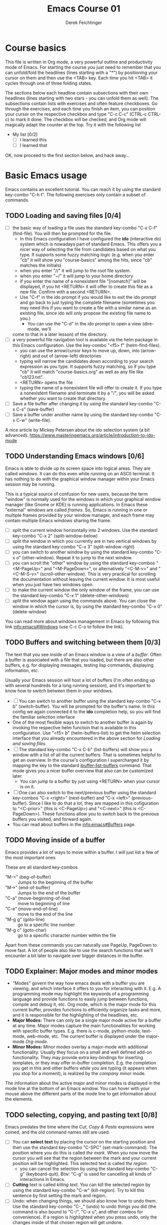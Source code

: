 #+TODO: TODO(t!) WAIT(W@/!) | DONE(d!) CANCELED(c@) DELEGATED-AWAY(G@/!)
#+TODO: BUG(b!) WRITE(w) | FIXED(f!) WONTFIX(w!)
#+TITLE: Emacs Course 01

#+AUTHOR: Derek Feichtinger
#+EMAIL: dfeich@gmail.com

# the following property setting is inherited by all org headings
# it is used by an advanced feature for presenting nicer agenda views
# (org-super-agenda)
#+PROPERTY: agenda-group emacs_course

# For starting the course, move your cursor to the line reading
# "Course Basics" and use the <TAB> key to unfold the contents
# of that headline.

* Course basics
  This file is written in Org mode, a very powerful outline and
  productivity mode of Emacs. For starting the course you just need to
  remember that you can unfold/fold the headlines (lines starting with
  a "*") by positioning your cursor on them and then use the <TAB>
  key. Each time you hit <TAB> it cycles through one of three folding
  states.

  The sections below each headline contain subsections with their own
  headlines (lines starting with two stars - you can unfold them as
  well). The subsections contain lists with exercises and often
  feature checkboxes. Go through the exercises, and each time you
  finish an item, you can position your cursor on the respective
  checkbox and type "C-c C-c" (CTRL-c CTRL-c) to mark it done. The
  checkbox will be checked, and Org mode will magically adapt the
  counter at the top. Try it with the following list

 - My list [0/2]
   - [ ] I learned this
   - [ ] I learned that

 OK, now proceed to the first section below, and hack away...
  
* Basic Emacs usage
  Emacs contains an excellent tutorial. You can reach it by using
  the standard key-combo "C-h t". The following exercises only contain a subset
  of commands.
** TODO Loading and saving files [0/4]
   :LOGBOOK:
   - State "TODO"       from              [2020-06-11 Thu 23:07]
   :END:
   - [ ] the basic way of loading a file uses the standard key-combo "C-x
     C-f" (find-file). You will then be prompted for the file.
     - In this Emacs configuration I have configured the *ido*
       (interactive do) system which is nowadays part of standard
       Emacs. This offers you a nicer way of selecting the file from
       candidates based on what you type. It supports some fuzzy
       matching logic (e.g. when you enter "cb" it will show you
       "course-basics" among the hits, since "cb" matches the
       initials)
     - when you enter "//" it will jump to the root file system.
     - when you enter "~/" it will jump to your home directory
     - if you enter the name of a nonexistent file "[nomatch]" will be displayed,
       if you hit <RETURN> it will offer to create this file as a new file. Confirm
       with a second <RETURN>.
     - Use "C-f" in the ido prompt if you would like to exit the ido
       prompt and go back to just typing the complete filename
       (sometimes you may need this if you want to create a file with
       a similar name as an existing file, since ido will only propose
       the existing file name to you.)
      - You can use the "C-d" in the ido prompt to open a view (dire-mode, we'll
	come to that in a later lesson) of the directory.
   - [ ] a very powerful file navigation tool is available via the
     helm package in this Emacs configuration. Use the key-combo "<f5> f"
     (helm-find-files).
     - you can use the arrow/cursor keys to move up, down, into
       (arrow-right) and out of (arrow-left) directories
     - typing will narrow the candidates down according to your search expression
       as you type. It supports fuzzy matching, so if you type "cb" it will match
       "course-basics.org" as well as any file like "cb123.txt".
     - <RETURN> opens the file
     - typing the name of a nonexistent file will offer to create it. If you type
       a nonexistent filename and terminate it by a "/", you will be asked whether
       you want to create that directory.
   - [ ] Save a file buffer after changing it by using the standard key-combo
     "C-x C-s" (save-buffer)
   - [ ] Save a buffer under another name by using the standard
     key-combo "C-x C-w" (write-file).

   A nice article by Mickey Petersen about the ido selection system (a bit
   advanced):
   https://www.masteringemacs.org/article/introduction-to-ido-mode  
   
** TODO Understanding Emacs windows [0/6]
   Emacs is able to divide up its screen space into logical
   areas. They are called /windows/. It can do this even while running
   on an ASCII terminal. It has nothing to do with the graphical
   window manager within your Emacs session may be running.

   This is a typical source of confusion for new users, because the
   term "window" is normally used for the windows in which your
   graphical window manager (like Gnome or KDE) is running
   applications. In Emacs these "external" windows are called /frames/.
   So, Emacs is running in one or multiple frames provided by your
   window manager, and each frame may contain multiple Emacs windows
   sharing the frame.

   - [ ] split the current window horizontally into 2 windows. Use
     the standard key-combo "C-x 2" (split-window-below)
   - [ ] split the window in which you currently are in two vertical
     windows by using the standard key-combo "C-x 3" (split-window-right)
   - [ ] you can switch to another window by using the standard key-combo
     "C-x o" (other-window). Repeat it to jump to the next window.
   - [ ] you can scroll the "other" window by using the standard
     key-combos "<M-PageUp>" and "<M-PageDown>", or alternatively
     "<C-M-v>" and "<C-M-S-v>" (scroll-other-window). This is very
     practical for scrolling the documentation without leaving the
     current window. It is most useful when you just have two windows
     open.
   - [ ] to make the current window the only window of the frame,
     you can use the standard key-combo "C-x 1" (delete-other-windows)
   - [ ] split the window again using the commands above. You can
     close the window in which the cursor is, by using the standard
     key-combo "C-x 0" (delete-window)

   You can read more about windows management in Emacs by following
   this link [[info:emacs#Windows][info:emacs#Windows]]  (use C-c C-o to follow the link).

** TODO Buffers and switching between them [0/3]
   The text that you see inside of an Emacs window is a view of a /buffer/.
   Often a buffer is associated with a file that you loaded, but there
   are also other buffers, e.g. for displaying messages, testing lisp commands,
   displaying information, etc.

   Usually your Emacs session will host a lot of buffers (I'm often ending up
   with several hundreds for a long running session), and it's important to
   know how to switch between them in your windows.

   - [ ] You can switch to another buffer using the standard key-combo
     "C-x b" (switch-buffer). You will be prompted for the buffer's name.
     In this config we again connected it to the *ido* completion help, so
     you will find the familiar selection interface
   - One of the most flexible ways to switch to another buffer is again by
     invoking the respective helm function that is available in this configuration.
     Use "<f5> b" (helm-buffers-list) to get the helm selection interface that
     you already encountered in the above section for [[*Loading and saving files][Loading and saving files]].
   - [ ] The standard key-combo "C-x C-b" (list-buffers) will show you
     a window with a list of all the current buffers. That is
     sometimes helpful to get an overview. In the course's
     configuration I supercharged it by mapping the key to the
     standard [[help:ibuffer-list-buffers][ibuffer-list-buffers]] command. That mode gives you a
     nicer buffer overview that also can be customized later.
     - You can jump to a buffer by just using <RETURN> when your cursor is on
       it.
   - [ ] One can also switch to the next/previous buffer using the
     standard key-combos "C-x <right>" (next-buffer) and "C-x <left>"
     (previous-buffer). Since I like to do that a lot, they are mapped
     in this cofiguration to "<C-prior>" (this is <C-PageUp>) and
     "<C-next>" (this is <C-PageDown>). These functions allow you to
     switch back to the previous buffers you visited, and forward
     again.
   - You can read about buffers in the [[info:emacs#Buffers][info:emacs#Buffers]] page.

** TODO Moving inside of a buffer
   Emacs provides a lot of ways to move within a buffer.
   I will just list a few of the most important ones

   These are all standard key-combos
   - "M-<" (beg-of-buffer) :: Jumps to the beginning of the buffer
   - "M->" (end-of-buffer) :: Jumps to the end of the buffer
   - "C-a" (move-beginning-of-line) :: move to beginning of line
   - "C-e" (move-end-of-line) :: move to the end of the line
   - "M-g g" (goto-line) :: go to a specific line number
   - "M-g c" (goto-char) :: go to a specific character number within
     the file

   Apart from these commands you can naturally use PageUp, PageDown to
   move fast. A lot of people also like to use the search functions
   that we'll encounter a bit later to navigate over bigger distances
   in the buffer.

** TODO Explainer: Major modes and minor modes
   :LOGBOOK:
   - State "TODO"       from              [2020-06-17 Wed 23:05]
   :END:
   - "Modes" govern the way how emacs deals with a buffer you are
     viewing, and which interface it offers to you for interacting
     with it. E.g. A programming mode may highlight the keywords of a
     programming language and provide functions to easily jump between
     functions, compile and debug it, etc. Org mode, which is the
     major mode for this current buffer, provides functions to
     efficiently organize tasks and more, and it is responsible for
     the highlighting of the headlines, etc.
   - *Major Modes:* There can only be a single major mode active for a
     buffer at any time. Major modes capture the main functionalities
     for working with specific buffer types. E.g. there is c-mode,
     python-mode, text-mode, web-mode, etc. The current buffer is
     displayed under the major-mode /Org-mode/.
   - *Minor Modes:* Minor modes overlay a major-mode with additional
     functionality. Usually they focus on a small and well defined
     add-on functionality. They may provide extra key-bindings for
     inserting templates, or they may offer in-buffer
     completion. E.g. the completion you get in this and other buffers
     while you are typing (it appears when you stop for a moment), is
     realized by the /company/ minor mode.

   The information about the active major and minor modes is
   displayed in the mode line at the bottom of an Emacs window. You
   can hover with your mouse above the different parts of the mode line
   to get information about the elements.

** TODO selecting, copying, and pasting text [0/8]
   Emacs predates the time where the /Cut, Copy & Paste/ expressions
   were coined, and the old command names still are used.
   - [ ] You can *select text* by placing the cursor on the starting
     position and then use the standard key-combo "C-SPC"
     (set-mark-command). The position where you do this is called /the
     mark/. When you now move the cursor you will see that the region
     between the mark and your current position will be
     highlighted. This selected text is called /the region/.
     - you can cancel the selection by using the standard key-combo
       "C-g" (keyboard-quit). Btw: "C-g" is used for cancelling all kinds
       of interactions in Emacs.
   - [ ] *Cutting* text is called /killing text/. You can kill the
     selected region by using the standard key-combo "C-w"
     (kill-region).  Try to kill this sentence by first setting the
     mark and region..
   - [ ] Undo: when changing things, we should also know how to undo them.
     Use the standard key-combo "C-_" (undo) to undo things you did (the command
     is also bound to  "C-/", "C-x u", and other combos for convenience). If
     a region is highlighted when you press undo, only the changes inside of
     that chosen region will get undone.
   - [ ] You can *insert/paste* the killed text somewhere else by moving
     your cursor to the new position and using the standard key-combo
     "C-y" (yank). This action is called /yanking/. Insert your
     killed text here:
   - [ ] If you do not want to cut the text, but you just want to *copy*
     it, you invoke the standard key-combo "M-w" (kill-ring-save) on
     the selected region. This leaves the region as it is, but you can
     insert a copy of it somewhere else with "C-y" as above. above.
   - [ ] When you invoke "C-y" to insert the text, and then follow it
     up by the standard key-combo "M-y" (yank-pop), the inserted text
     will be exchanged against earlier killed text snippets. This way
     you can step through the *history of copied text* pieces. The
     memory where the copied texts are stored is called the
     "kill-ring", and repeatedly using "M-y" steps through it.
   - [ ] an even simpler way to work with the "kill-ring" is to
     use the respective helm command which in this Emacs config is
     mapped to "<f5> k" (helm-show-kill-ring). You will be able to
     quickly narrow down to the desired snippet from your kill history.
     Try it out.
   - [ ] *Rectangular Regions*
     - Emacs can easily handle rectangular regions. I just show here
       one of the simplest ways.
     - [ ] go to the beginning of the region you want to mark. Now, instead
       of just using "C-SPC" you use the standard key-combo "C-x SPC"
       (rectangle-mark-mode) to set the mark. If you now move the
       cursor you will see that a rectangular selection is highlighted.
       You can use the commands "C-w" for cutting (killing) or "M-w" for
       just copying the selection just as above.
     - this rectangle mark mode will actually only be active for this one
       copy/kill operation.

   Emacs has a whole number of other shortcuts to cut text (remember:
   it is called "kill" in Emacs-speak). Here a selection of the
   standard key-combos I find myself using often
   - "C-k" :: Kills the whole line beginning from the cursor position
   - "M-d" :: Kills the text until the end of the word (or the whole
     word if you're in front of it)
   - "M-k" :: Kills up to the end of the sentence.
   All these commands can be invoked repeatedly, and each time the killed
   text will be added to the currently saved text for copying. So, when afterwards
   you execute a yank with "C-y" it will insert the concatenation of these kills.
     
** TODO searching for strings and regular expressions [0/4]
   :LOGBOOK:
   - State "TODO"       from              [2020-06-11 Thu 23:07]
   :END:
   - [ ] Use the standard key-combo "C-s" (isearch-forward) to do an incremental
     string search forward. Hitting "C-s" again jumps to the next match.
     <RETURN> exits the search, placing the cursor after the current hit.
     - You can get extensive help on isearch by looking up its help page
       using the help lookup combo for it:
        "C-h k C-s" (q.v. [[*What does this key or combo do?][What does this key or combo do?]])
   - [ ] Use the standard key-combo "C-u C-s" (isearch-forward) to do
     an incremental regexp search forward.
   - [ ] The standard key-combos "C-r" and "C-u C-r" do the same in
     backwards direction
   - [ ] One of the best search tools for Emacs uses the helm
     framework and is included in this configuration: [[https://github.com/emacsorphanage/helm-swoop][helm-swoop]]. Use
     "<f5> s" (helm-swoop) to enter a search mode where you see all
     the hits that match your current search expression as you type.
     - while you are searching, you can go to the edit mode (look at
       the window's top line. The command is listed there, "C-c
       C-e"). In edit mode you can change all the lines, and then
       write them back to the buffer.
     - If you use [M-i] while searching (also mentioned in the top line), the search
       will go over all open buffers of this Emacs session.

** TODO Executing Emacs commands and getting information about them [0/4]
   Emacs has a huge number of commands and many of them are not bound to
   key combinations. Such commands can be entered after using the
   standard key-combo "M-x" (execute-extended-command). In this configuration we have configured
   the package "smex" which makes the selection of commands much
   easier.

   - [ ] run the command "emacs-version" by using the key-combo "M-x"
     and then entering the command. The fuzzy matching of smex will
     allow you to enter e.g. the initials "ev", or you can type
     "emav", or "emacs-ver". <RETURN> selects the current command.
   - [ ] if you want to get information about a command in smex, you can
     invoke the help system by using the standard key-combo "C-h f" (describe-function)
     while being in the smex selection dialog.
   - [ ] If you want to get information about a function written in
     the text of an Emacs buffer, you can use the same standard
     key-combo "C-h f" (describe-function) while the cursor is on the
     name of a function. Try it with the one on the next line
     :                emacs-version
     Emacs will offer you the word under the cursor as the default for looking
     up the respective help page.
   - [ ] A very easy way of finding and executing a command is by using the
     helm package that is configured in this Emacs configuration. You
     can invoke the key-combo "<f5> x" (helm-M-x). You can then search
     for Emacs commands, functions, and variables using helms narrowing
     and searching features. Hitting return on the selected command will run it.

* Emacs help and info systems
  Emacs is very consistent in its basic key mappings (stop laughing -
  I really am serious). All basic help functionalities start with the
  standard key-combo "C-h"

** TODO Get help on the current mode [0/2]
   - [ ] Invoke the help for the current buffer's major mode by
     using the standard key-combo "C-h m" (describe-mode)
   - [ ] In the course's configuration I included a helm mode for fast
     finding keys of the current mode. This is one of the most
     efficient ways to find out what the current mode can do and what
     keymappings it has. Try the key-combo "<f5> d"
     (helm-descbinds). You now can narrow down to commands. Try to
     find out how to "kill" a whole sentence in Emacs: Just type
     "kill" and "sent" and there you are.
** TODO What does this key or combo do?

   - [ ] To find out what a certain key can do in the current context,
     use the standard key-combo "C-h k" (describe-key). You are then prompted to
     enter the combo you're interested in. Try to find out what is
     mapped to the "C-c C-t" combination, i.e. you have to type "C-h k
     C-c C-t".

** TODO Using the GNU Info system [0/1]
   Emacs documentation is in Info format. Though this is an old
   format, it still is extremely useful and lightweight. Knowing
   info will even help you often on the unix shell, because the
   info manuals are often more reader-friendly. Try out "info date",
   "info bash", or "info libc" on your command line (provided that
   the info pages are installed on the system!)

   - [ ] Enter the info system by using the standard key-combo "C-h i"
     (info). Exit it again by using "q". Maybe it is best, if you open
     a second window (e.g. by doing "C-x 3" to split the current one),
     so that you still can see the instructions below

   These are the key combinations you should try to remember in order
   to navigate info
   - <TAB> :: Jump to the next link
   - <RET> :: visit a link
   - l :: go to the last page you viewed
   - n :: go to the next page
   - p :: go to the previous page
   - u :: go up in the hierarchy
   - t :: go to the top of the current info node
   - d :: go to the top of all info nodes (the info main directory)
   - q :: quit info
   - i :: allows you to search the keyword index of this info file 
   - g :: go to another node. Most useful if you want to go to another
     top node in a file. You need to put the node into parentheses, e.g.
     type: g (emacs). Tab expansion is available

** TODO Get documentation about functions, commands, and variables [0/2]
   Standard key-combos: All standard key-combos for getting help start
   with "C-h"
   - [ ] "C-h C-h" (help-for-help, std) :: get help on help. You can leave the help buffer
     by typing "q" for quit     
   - "C-h f" (describe-function, std) :: get the function documentation of
     an emacs function or interactive command. If point (your cursor)
     is located on a function name, it will already have that function
     preselected as default. Try it by placing your cursor on this and
     then typing "C-h f": describe-function.
   - "C-h v" (describe-variable, std) :: Same as the previous one for variables.
     E.g. the currently active major modes is stored in a variable. Have
     a look at it: major-mode

   Helm
   - [ ] One of the most powerful ways to get information is by using the
     helm package that is configured in this Emacs configuration. You
     can invoke the key-combo "<f5> a" (helm-apropos). You can then search
     for Emacs commands, functions, variables, and even fonts (called "faces").
     - again, if your cursor is on a name that matches an Emacs
       function or variable, it will be already used as the default
       command. You should see it already chosen as the current
       candidate within the helm session.
     - <RETURN> will jump to the respective help page
     - even better, "C-j" will show the help page while staying in helm mode,
       so you can nicely look up multiple commands one after the other.
   
* Basic Org mode
** TODO Basic folding [0/3]
   SCHEDULED: <2020-06-12 Fri>
   :LOGBOOK:
   - State "TODO"       from              [2020-06-11 Thu 10:38]
   :END:
   Org mode has the ability to fold all kinds of text structures, e.g.
   - headlines
   - lists
   - a set of structures we will encounter later, like drawers (e.g. the LOGBOOK drawer
     you see in some tasks) and blocks

   Try it out
   - [ ] Go to some headlines and fold/unfold them just using <TAB>
   - [ ] fold and unfold the whole document by using the key-combo "S-<TAB>"
     anywhere in the document (except if you are on a special element, e.g. in
     a list)
   - [ ] go to some items in this list and experiment with the folding
   - test 1
     - test 2
     - test 3
       - test 4

   You may want to read [[info:org#Visibility Cycling][info:org#Visibility Cycling]]

** TODO The usefulness of lists [0/4]
   SCHEDULED: <2020-06-12 Fri>
   :LOGBOOK:
   - State "TODO"       from              [2020-06-11 Thu 10:39]
   :END:
   
   Org mode started its life as a highly versatile outline editor and
   it is very efficient at keeping information in hierarchical
   lists. The headline hierarchy is one example of this. But there
   also basic lists like the ones I use to write down the exercises in
   this course. Org mode provides powerful commands to compose and
   manipulate lists.

   - [ ] use key-combo "<M-up>" (org-metaup) and key-combo "<M-down>" (org-metadown) 
     to move a list item up and down. You can try it on the test list below the
     exercises.
   - [ ] use key-combo "<M-left>" and "<M-right>" to change the
     hierarchy level of items. If you want to move a whole tree
     including its sub-items, you need to use key-combo "<M-S-right>"
     (org-shiftmetaright) or key-combo "<M-S-left>" (org-shiftmetaleft)
   - [ ] add list items by using the key-combo "<M-Return>" (org-meta-return) at the end
     of a list line
   - [ ] change the list type and list-marker by using the key-combo "<S-left>" (org-shiftleft)
     and "<S-right>" (org-shiftright) on different lines of the following list, and watch how
     this cycles the symbols.
   - [ ] you can mark several lines using the usual "<C-SPACE>" and
     then move the cursor down (you must start the mark from column 0
     of the first line you want to move). With the region highlighted,
     use "<S-M-right>". This moves all the lines you marked one
     hierarchy level to the right. Try to move item2 and item3 and their subitems below
     in one go to the right by first marking the region.

   My test list
   - item 1
     - item 1.1
   - item 2
     - item 2.1
     - item 2.2
   - item 3
     - item 3.1
     - item 3.2

** TODO Links in Org mode [0/3]
   SCHEDULED: <2020-06-12 Fri>
   :LOGBOOK:
   - State "TODO"       from              [2020-06-11 Thu 10:29]
   :END:

   - [ ] You can jump to a link's target using the standard key-combo
     "C-c C-o" (org-open-at-point). Try it out with some of the
     following links.
   - Org recognizes simple links in a text just based on a number
     of string patterns
     - https://orgmode.org/worg/
     - file:/tmp
     - file:~/.emacs.d/init.el
     - [[info:org#Link Format][info:org#Link Format]]  - a link to org's info pages
     - man:grep - org is extensible. This link to a man page works through a definition
       in our [[file:~/.emacs.d/org-init.el::(defun org-man-link-open (lnk)][org-init.el file]]
   - [ ] move your cursor behind one of the links below and press backspace. This will
     delete the closing bracket of the link, and you will see the underlying link syntax
     displayed. When you close the bracket again, Org will only show the description.
     You can just change the description by writing over it. If you want to change the
     underlying link address, see below.
     - Links with descriptions follow this general format. Notice the *two* sets
       of angular brackets
       :       [[LINK][DESCRIPTION]]
       It is also correct to specify a link without a description like this
       :       [[LINK]]
       here are some example links
       - [[https://orgmode.org/worg/][the Worg Website]]
       - [[file:/tmp][my tmp directory]]
       - [[file:~/.emacs.d/init.el][init.el]]
       - [[info:org#Link Format][the info page for the org link format]]  - a link to org's info pages
       - [[* Basic folding]] a link of this structure points to a heading in the present document
   - [ ] The standard key-combo "C-c C-l" (org-insert-link) can be
     used to insert and edit links. When the cursor is on a link, you
     will edit the link. Try it with the previous links
   - [ ] The key-combo "C-c l" (org-store-link) can be used to store a
     link to the current buffer (whatever that buffer may be) in
     memory. The storing of the link will be confirmed by a message in
     the mini-buffer.  You can then insert that link into an org
     buffer by using "C-c C-l" (org-insert-link) and then just pressing
     <RET> for accepting the default, which is the last stored link. You
     could also use the cursor keys up/down to move to other older links
     that were stored.
     
** TODO Some simple Org text markup elements [0/4]
   Org mode offers a number of markup Elements ([[info:org#Emphasis and Monospace][q.v. this info page]]).
   The marking up of text is especially useful when we will export
   our documents to other formats like PDF, HTML, OpenOffice, etc.
   - [ ] test it by writing some bold and italic text. You will note
     that in this emacs configuration you will get two stars when you
     type "*" (multiplication sign) after an empty space. This is in
     expectation that you want to write bold text. These "pair"
     characters behave the same as parentheses, where you already get
     the closing parentheses together with the opening ones.
     - *bold text*
     - /italics/
     - =verbatim=,   =*this is not bold*=
     - _underlined_
     - +ugly strike-through+
   - [ ] *You can write marked up text that contains
     a line break*, but usually this kind of markup is for shorter
     texts, and it may be that the Emacs font setting will fail to
     highlight the text correctly.
   - [ ] You can wrap a piece of text into markers by using the normal
     Emacs way of selecting a region and then hitting one of the markup
     symbols. E.g. for making parts of the following text bold, use
     "<C-SPACE>" at the beginning and the go with the cursor to the
     end (the region will be highlighted). Then hit "*".
     - here: wrap this text in bold
   - [ ] A comment in Org is written by using a '#' at the beginning of a line
     (there may just be spaces before it). Example:
     # a comment
     When an org document is exported, comments are ignored. So, like in
     programming, comments are a nice way to add information to a document
     without their showing up in the final product.

** Org blocks
* Org mode task and agenda System
** TODO Keywords for Task states [0/2]
   :LOGBOOK:
   - State "TODO"       from              [2020-06-11 Thu 16:14]
   :END:
   - by default Org offers *TODO* and *DONE* states, but this can be easily
     adapted in sophisticated ways, as in the present file. At the top of the
     file I defined a line defining different states
     : #+TODO: TODO(t!) WAIT(W@/!) | DONE(d!) CANCELED(c@) DELEGATED-AWAY(G@/!)
     All states to the right of the "|" are final states (DONE states). The
     meanings of the characters in parentheses are discussed towards the end of
     this section.
   - [ ] change the state of a task by using the key-combo "C-c C-t" (org-todo). You
     can be anywhere within the tasks body or on its headline.
     If there are multiple possibilities to which a state can evolve, you will
     be offered a menu.
   - [ ] If you are on char at the beginning of a headline (the initial "*"),
     a number of shortcuts are available. If you hit "t" at this position,
     you will be offered the task state switching as if you had used "C-c C-t".
     Try it out.
   - You can read this info page about more things you can do with TODO states:
      [[info:org#TODO Basics][info:org#TODO Basics]]
   - you can fine-tune the states changes, e.g. whether a change
     should always generate a time stamp, whether it needs a note,
     etc. (details are found in this advanced information:
      [[info:org#Tracking TODO state
      changes][info:org#Tracking TODO state changes)]]. I give a short list here:
     - directives in parentheses: e.g. TODO(t!) WAIT(W@/!)
       + character :: a normal character defines the abbreviation used
         for that state. So, in the example TODO has "t" as its
         shortcut, WAIT has "W"
       + ! :: logs a timestamp for changes to this state
       + @ :: upon changing to this state, asks for a comment
       + /! :: also log a timestamp when leaving the state (if next state does
	 not already involve a timestamp taking)

** TODO Scheduling tasks and deadlines [0/3]
   Org mode can associate times for scheduling tasks. Don't raise your
   Eyebrows - this is not an unnecessary complexity, but an essential
   functionality that many systems are lacking.
   - there is the time when a task needs to be finished. This is the
     *deadline*. This is usually a pretty static timestamp (for most people,
     at least...)
   - but there is also the date/time when you want to work on the task. E.g.
     the deadline may be in two weeks, but I want to work on this next Wednesday,
     so a task manager should offer the notion of expressing this concept.
     This is the *scheduled* time, and it may be changed quite a lot during
     a task's lifetime. If I do not finish the task on Wednesday, I may reschedule
     it for working on it on Friday. But this will not affect the deadline!
   - [ ] Schedule a task. This you can do by using the standard
     key-combo "C-c C-s" (org-schedule) while you are in a task. A
     calendar will be displayed. Within this calendar you move by
     - <S-right>, <S-left>, <S-up>, <S-down> :: moves by days
     - <M-S-left>, <M-S-right> :: moves by months
     - <M-S-up>, <M-S-down> :: moves by years
     - <RET> :: selects the date
     -  :: 
     - C-g :: cancels
     But you also just can type at the prompt. Org will try to interpret it in
     the best possible way as a date, and the calendar will adjust. Read about
     this in [[info:org#The date/time prompt][info:org#The date/time prompt]]
   - [ ] take note that after scheduling the task now there is a
     "SCHEDULED:" line added to the task, just below the task's
     headline
   - [ ] add a deadline to the same task by using the standard
     key-combo "C-c C-d" (org-deadline). Take note that as with the
     scheduling, now there is a "DEADLINE" keyword with timestamp
     below the task's headline.
   - [ ] you can create repeating tasks by adding a modifier to a time stamp like
     in these examples
     - [2020-07-10 Fri +7d]
     - [2020-07-10 Fri +2w]
     Go to one of the tasks in this file and schedule it or give it a
     deadline ("C-c C-s" or "C-c C-d").  Then add a repeater modifier
     like in the examples above. When you now resolve the task ("C-c
     C-t" and then chose an end-state like DONE), you will see that
     the task is launched again and the timestamp is shifted by the
     repeater interval.

     You can read more about timestamps in [[info:org#Timestamps][info:org#Timestamps]]

** TODO Changing time stamps [0/5]
   Org uses time stamps in many locations. You saw
   them when scheduling tasks and also when changing
   the state of a task. Org offers a number of nice
   key-mappings to change timestamps fast.

   Active timestamps will show up in the agenda, inactive ones
   will not. For normal texts, it is best to always use the inactive
   timestamps
   - active timestamp: <2020-06-11 Thu 12:30>
   - inactive timestamp: [2020-06-11 Thu 16:38]

   Exercises
   - [ ] go to a timestamp above and modify it. You can position
     the cursor on any part of the date or the time. When you use
     <S-up> or <S-down> the timestamp will be shifted accordingly.
     <S-right> and <S-left> will always move the day.
   - [ ] go to one of your scheduled or deadline timestamps and
     change it like in the previous task
   - [ ] for big changes one may want to use the calendar. Position
     the cursor on a timestamp and use these standard keycombos
     - C-c . (org-time-stamp) :: use calendar on timestamp (leaves an active timestamp)
     - C-c ! (org-time-stamp-inactive) :: use calendar on timestamp (leaves an
       inactive timestamp)
   - [ ] the above key-combos can also be used to enter a new timestamp
     anywhere in an org file. Try it.
   - [ ] If you add the prefix argument "C-u" before one of the above
     insertion commands, it will not only create a date timestamp, but
     also add the current time. Try it with the key-combo "C-u C-c !",
     select a date from the offered calendar
     
** TODO Jump to tasks with helm-org
   [[https://emacs-helm.github.io/helm/][Helm]] is a great system for selections. We will meet it later.
   It is included and configured in my course's configuration.

   - [ ] Use the key-combo "<f5> <f5>" (helm-org-agenda-files-headings).
     When you now type characters, the selection options for matching
     tasks will be narrowed down. Use the cursor to go up and down,
     press <RETURN> to select the task to which you want to jump
     
** TODO Display the agenda and navigate within it [0/3]
   Note: the agenda view is composed from all files which have been
   declared as agenda files. If you installed this course as
   documented into ~/Documents/orgcourse then the settings will be
   correct. Else you need to adapt the path definition for
   org-directory in the [[file:~/.emacs.d/org-init.el::(setq org-directory "~/Documents/orgcourse/agenda/")][org-init.el]] configuration file.
   
   - [ ] Use the key-combo "C-c a" (org-agenda) to get to the agenda
     menu. In the menu choose "a" for "agenda". You will get the
     default view of the agenda, which is the present week. All items
     that have an associated scheduled or deadline time (or an active
     timestamp in the headline) will be displayed in the agenda.
   - [ ] try navigating in the agenda using these keys
     - w :: week view
     - d :: day view
     - f :: forward (by day/week)
     - b :: backward (by day/week)
     - . :: go to today 
     - j :: jump to some date using the calendar
     - g :: rebuild the agenda view
   - [ ] position the cursor on a task in the agenda view and try the
     following different ways to view a task
     - <SPC> :: View task in other window without entering that window
       (you stay in the agenda window)
     - <TAB> :: go to task in other window
     - <RETURN> :: switch to task buffer in this window
   - to get back to the agenda buffer, if you switched to another buffer,
     just use the commands we learned above for switching buffers. E.g.
     the helm way by doing "<f5> b"

** TODO Modify Scheduled times from the agenda view [0/2]
   - [ ] In the agenda view, place the cursor on a task and use
     <S-righ> to shift the scheduled date forward. An information
     about the shifting will be shown in a so called overlay. The
     respective time stamp in the org file will be changed as well. If
     you use the Emacs undo command ("C-_", it is also mapped to other
     keys), the change will be reverted in the agenda as well as in
     the Org file.
   - [ ] You can naturally also just use the standard key-combo "C-c C-s"
     while you are on an agenda taks to change its scheduling, and "C-c C-d"
     if you want to change its deadline.
   - [ ] use "g" to rebuild the view (the overlays vanish)
   - This is the typical workflow you will do in the morning and at
     the end of a day. In the morning, you schedule the tasks you want
     to do on the current day to "today" and work on them. In the
     evening, you can decide to reschedule open tasks to some other
     day.

* Collector

(org-element-at-point)
(org-find-top-headline)

(org-up-heading-safe)
(ignore-errors (nth 4 (org-heading-components)))

"^ *- \"\\(\[^o\]+\\)\"[[:space:]]+(\\(\[^,)\]+\\)\\(, std\\)?)"
  "\\(standard\\)?[[:space:]]+key-combo \"\\(\[^o\]+\\)\"[[:space:]]+(\\(\[^)\]+\\))"

  #+begin_src elisp :results output
    (save-mark-and-excursion
      (goto-char (point-min))
      (while 
          (search-forward-regexp "\\(standard\\)?[[:space:]]+key-combo[[:space:]]+\"\\(\[^o\]+\\)\"[[:space:]]+(\\(\[^)\]+\\))" nil t)
        (let ((type (or (match-string-no-properties 1) "custom"))
    	  (combo (replace-regexp-in-string
    		  " *\n *" " "
    		  (or (match-string-no-properties 2) "")))
    	  (command (replace-regexp-in-string "\n" ""  (or (match-string-no-properties 3) "")))
    	  (sentence
    	   (save-mark-and-excursion
    	     (replace-regexp-in-string
    	      "  *" " "	     
    	      (replace-regexp-in-string
    	       "\n" " " 	     
    	       (buffer-substring-no-properties
    		(progn (org-backward-sentence) (point))
    		(progn (org-forward-sentence) (point))))))))
          (princ (format "%10s %20s %40s  %s\n" type combo command sentence))))
      (goto-char (point-min))
      (while 
          (search-forward-regexp "^ *- \"\\(\[^o\]+\\)\"[[:space:]]+(\\(\[^,)\]+\\)\\(, std\\)?)" nil t)
        (princ (format "%10s %20s %40s\n"
    		   (if (equal (match-string-no-properties 3) ", std") "standard" "custom")
    		   (replace-regexp-in-string " *\n *" " "  (or (match-string-no-properties 1) ""))
    		   (replace-regexp-in-string "\n" ""  (or (match-string-no-properties 2) "")))))
      )
  #+end_src

  #+RESULTS:
  #+begin_example
    standard              C-x C-f                                find-file  the basic way of loading a file uses the standard key-combo "C-x C-f" (find-file).
      custom               <f5> f                          helm-find-files  Use the key-combo "<f5> f" (helm-find-files).
    standard              C-x C-s                              save-buffer  Save a file buffer after changing it by using the standard key-combo "C-x C-s" (save-buffer)
    standard              C-x C-w                               write-file  Save a buffer under another name by using the standard key-combo "C-x C-w" (write-file).
    standard                C-x 2                       split-window-below  Use the standard key-combo "C-x 2" (split-window-below)
    standard                C-x 3                       split-window-right  split the window in which you currently are in two vertical windows by using the standard key-combo "C-x 3" (split-window-right)
    standard                C-x 1                     delete-other-windows  to make the current window the only window of the frame, you can use the standard key-combo "C-x 1" (delete-other-windows)
    standard                C-x 0                            delete-window  You can close the window in which the cursor is, by using the standard key-combo "C-x 0" (delete-window)
    standard                C-x b                            switch-buffer  You can switch to another buffer using the standard key-combo "C-x b" (switch-buffer).
    standard              C-x C-b                             list-buffers  The standard key-combo "C-x C-b" (list-buffers) will show you a window with a list of all the current buffers.
    standard                C-SPC                         set-mark-command  You can *select text* by placing the cursor on the starting position and then use the standard key-combo "C-SPC" (set-mark-command).
    standard                  C-g                            keyboard-quit  you can cancel the selection by using the standard key-combo "C-g" (keyboard-quit).
    standard                  C-w                              kill-region  You can kill the selected region by using the standard key-combo "C-w" (kill-region).
    standard                  C-_                                     undo  Use the standard key-combo "C-_" (undo) to undo things you did (the command is also bound to "C-/", "C-x u", and other combos for convenience).
    standard                  C-y                                     yank  You can *insert/paste* the killed text somewhere else by moving your cursor to the new position and using the standard key-combo "C-y" (yank).
    standard                  M-w                           kill-ring-save  If you do not want to cut the text, but you just want to *copy* it, you invoke the standard key-combo "M-w" (kill-ring-save) on the selected region.
    standard                  M-y                                 yank-pop  When you invoke "C-y" to insert the text, and then follow it up by the standard key-combo "M-y" (yank-pop), the inserted text will be exchanged against earlier killed text snippets.
    standard              C-x SPC                      rectangle-mark-mode  Now, instead of just using "C-SPC" you use the standard key-combo "C-x SPC" (rectangle-mark-mode) to set the mark.
    standard                  C-s                          isearch-forward  Use the standard key-combo "C-s" (isearch-forward) to do an incremental string search forward.
    standard              C-u C-s                          isearch-forward  Use the standard key-combo "C-u C-s" (isearch-forward) to do an incremental regexp search forward.
    standard                  M-x                 execute-extended-command  Such commands can be entered after using the standard key-combo "M-x" (execute-extended-command).
    standard                C-h f                        describe-function  if you want to get information about a command in smex, you can invoke the help system by using the standard key-combo "C-h f" (describe-function) while being in the smex selection dialog.
    standard                C-h f                        describe-function  If you want to get information about a function written in the text of an Emacs buffer, you can use the same standard key-combo "C-h f" (describe-function) while the cursor is on the name of a function.
      custom               <f5> x                                 helm-M-x  You can invoke the key-combo "<f5> x" (helm-M-x).
    standard                C-h m                            describe-mode  Invoke the help for the current buffer's major mode by using the standard key-combo "C-h m" (describe-mode)
      custom               <f5> d                           helm-descbinds  Try the key-combo "<f5> d" (helm-descbinds).
    standard                C-h k                             describe-key  To find out what a certain key can do in the current context, use the standard key-combo "C-h k" (describe-key).
    standard                C-h i                                     info  Enter the info system by using the standard key-combo "C-h i" (info).
      custom               <f5> a                             helm-apropos  You can invoke the key-combo "<f5> a" (helm-apropos).
      custom               <M-up>                               org-metaup  use key-combo "<M-up>" (org-metaup) and key-combo "<M-down>" (org-metadown) to move a list item up and down.
      custom          <M-S-right>                       org-shiftmetaright  If you want to move a whole tree including its sub-items, you need to use key-combo "<M-S-right>" (org-shiftmetaright) or key-combo "<M-S-left>" (org-shiftmetaleft)
      custom           <M-S-left>                        org-shiftmetaleft  If you want to move a whole tree including its sub-items, you need to use key-combo "<M-S-right>" (org-shiftmetaright) or key-combo "<M-S-left>" (org-shiftmetaleft)
      custom           <M-Return>                          org-meta-return  add list items by using the key-combo "<M-Return>" (org-meta-return) at the end of a list line
      custom             <S-left>                            org-shiftleft  change the list type and list-marker by using the key-combo "<S-left>" (org-shiftleft) and "<S-right>" (org-shiftright) on different lines of the following list, and watch how this cycles the symbols.
    standard              C-c C-l                          org-insert-link  The standard key-combo "C-c C-l" (org-insert-link) can be used to insert and edit links.
      custom                C-c l                           org-store-link  The key-combo "C-c l" (org-store-link) can be used to store a link to the current buffer (whatever that buffer may be) in memory.
      custom              C-c C-t                                 org-todo  change the state of a task by using the key-combo "C-c C-t" (org-todo).
    standard              C-c C-s                             org-schedule  This you can do by using the standard key-combo "C-c C-s" (org-schedule) while you are in a task.
    standard              C-c C-d                             org-deadline  add a deadline to the same task by using the standard key-combo "C-c C-d" (org-deadline).
      custom            <f5> <f5>           helm-org-agenda-files-headings  Use the key-combo "<f5> <f5>" (helm-org-agenda-files-headings).
      custom                C-c a                               org-agenda  Use the key-combo "C-c a" (org-agenda) to get to the agenda menu.
      custom                  M-<                            beg-of-buffer
      custom                  M->                            end-of-buffer
      custom                  C-a                   move-beginning-of-line
      custom                  C-e                         move-end-of-line
      custom                M-g g                                goto-line
      custom                M-g c                                goto-char
    standard                C-h f                        describe-function
    standard                C-h v                        describe-variable
  #+end_example



